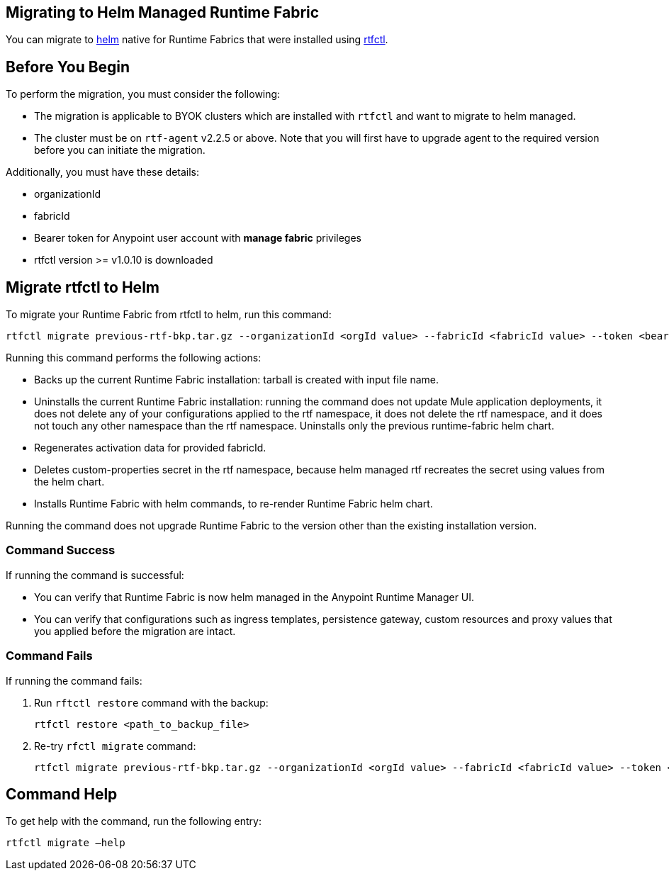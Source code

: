 == Migrating to Helm Managed Runtime Fabric

You can migrate to xref:runtime-fabric::install-helm.adoc[helm] native for Runtime Fabrics that were installed using xref:runtime-fabric::install-self-managed.adoc[rtfctl].

== Before You Begin

To perform the migration, you must consider the following:

* The migration is applicable to BYOK clusters which are installed with `rtfctl` and want to migrate to helm managed.
* The cluster must be on `rtf-agent` v2.2.5 or above. Note that you will first have to upgrade agent to the required version before you can initiate the migration. 

Additionally, you must have these details:

* organizationId
* fabricId
* Bearer token for Anypoint user account with *manage fabric* privileges
* rtfctl version >= v1.0.10 is downloaded

== Migrate rtfctl to Helm

To migrate your Runtime Fabric from rtfctl to helm, run this command:

[source,copy]
----
rtfctl migrate previous-rtf-bkp.tar.gz --organizationId <orgId value> --fabricId <fabricId value> --token <bearer token> --host anypoint.mulesoft.com  --confirm
----

Running this command performs the following actions:

* Backs up the current Runtime Fabric installation: tarball is created with input file name.
* Uninstalls the current Runtime Fabric installation: running the command does not update Mule application deployments, it does not delete any of your configurations applied to the rtf namespace, it does not delete the rtf namespace, and it does not touch any other namespace than the rtf namespace. Uninstalls only the previous runtime-fabric helm chart.
* Regenerates activation data for provided fabricId.
* Deletes custom-properties secret in the rtf namespace, because helm managed rtf recreates the secret using values from the helm chart.
* Installs Runtime Fabric with helm commands, to re-render Runtime Fabric helm chart.

Running the command does not upgrade Runtime Fabric to the version other than the existing installation version.

=== Command Success

If running the command is successful:

* You can verify that Runtime Fabric is now helm managed in the Anypoint Runtime Manager UI.
* You can verify that configurations such as ingress templates, persistence gateway, custom resources and proxy values that you applied before the migration are intact.

=== Command Fails

If running the command fails:

. Run `rftctl restore` command with the backup:
+
[source,copy]
----
rtfctl restore <path_to_backup_file>
----
+
[start=2]
. Re-try `rfctl migrate` command:
+
[source,copy]
----
rtfctl migrate previous-rtf-bkp.tar.gz --organizationId <orgId value> --fabricId <fabricId value> --token <bearer token> --host anypoint.mulesoft.com  --confirm
----
+


== Command Help

To get help with the command, run the following entry:

[source,copy]
----
rtfctl migrate –help
----

